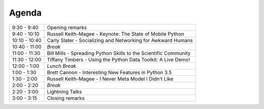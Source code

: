 .. _2015-agenda:

Agenda
------

============= =================================================================
9:30 - 9:40   Opening remarks
9:40 - 10:10  Russell Keith-Magee - Keynote: The State of Mobile Python
10:10 - 10:40 Carly Slater - Socializing and Networking for Awkward Humans
10:40 - 11:00 *Break*
11:00 - 11:30 Bill Mills - Spreading Python Skills to the Scientific Community
11:30 - 12:00 Tiffany Timbers - Using the Python Data Toolkit: A Live Demo!
12:00 - 1:00  *Lunch Break*
1:00 - 1:30   Brett Cannon - Interesting New Features in Python 3.5
1:30 - 2:00   Russell Keith-Magee - I Never Meta Model I Didn't Like
2:00 - 2:20   *Break*
2:20 - 3:00   Lightning Talks
3:00 - 3:15   Closing remarks
============= =================================================================

